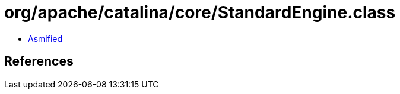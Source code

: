 = org/apache/catalina/core/StandardEngine.class

 - link:StandardEngine-asmified.java[Asmified]

== References

